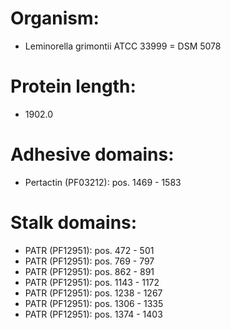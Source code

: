 * Organism:
- Leminorella grimontii ATCC 33999 = DSM 5078
* Protein length:
- 1902.0
* Adhesive domains:
- Pertactin (PF03212): pos. 1469 - 1583
* Stalk domains:
- PATR (PF12951): pos. 472 - 501
- PATR (PF12951): pos. 769 - 797
- PATR (PF12951): pos. 862 - 891
- PATR (PF12951): pos. 1143 - 1172
- PATR (PF12951): pos. 1238 - 1267
- PATR (PF12951): pos. 1306 - 1335
- PATR (PF12951): pos. 1374 - 1403

